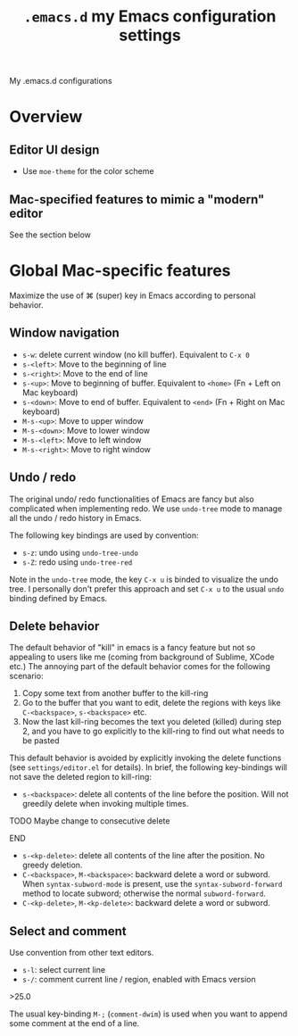 #+TITLE: =.emacs.d= my Emacs configuration settings
My .emacs.d configurations
* Overview
** Editor UI design
- Use =moe-theme= for the color scheme
** Mac-specified features to mimic a "modern" editor
See the section below


* Global Mac-specific features
Maximize the use of ⌘ (super) key in Emacs according to personal behavior.
** Window navigation 
- =s-w=: delete current window (no kill buffer). Equivalent to =C-x 0=
- =s-<left>=: Move to the beginning of line
- =s-<right>=: Move to the end of line
- =s-<up>=: Move to beginning of buffer. Equivalent to =<home>= (Fn + Left on Mac keyboard)
- =s-<down>=: Move to end of buffer. Equivalent to =<end>= (Fn + Right on Mac keyboard)
- =M-s-<up>=: Move to upper window
- =M-s-<down>=: Move to lower window
- =M-s-<left>=: Move to left window
- =M-s-<right>=: Move to right window

** Undo / redo

The original undo/ redo functionalities of Emacs are fancy but also
complicated when implementing redo. We use =undo-tree= mode to manage
all the undo / redo history in Emacs. 

The following key bindings are used by convention:
- =s-z=: undo using =undo-tree-undo=
- =s-Z=: redo using =undo-tree-red=

Note in the =undo-tree= mode, the key =C-x u= is binded to visualize
the undo tree. I personally don't prefer this approach and set =C-x u=
to the usual =undo= binding defined by Emacs.

** Delete behavior
The default behavior of "kill" in emacs is a fancy feature but not so
appealing to users like me (coming from background of Sublime, XCode
etc.)  The annoying part of the default behavior comes for the
following scenario:
1. Copy some text from another buffer to the kill-ring
2. Go to the buffer that you want to edit, delete the regions with
   keys like =C-<backspace>=, =s-<backspace>= etc.
3. Now the last kill-ring becomes the text you deleted (killed) during
   step 2, and you have to go explicitly to the kill-ring to find out
   what needs to be pasted

This default behavior is avoided by explicitly invoking the delete
functions (see =settings/editor.el= for details). In brief, the following key-bindings will not save the deleted region to kill-ring:
- =s-<backspace>=: delete all contents of the line before the
  position. Will not greedily delete when invoking multiple times.
*************** TODO Maybe change to consecutive delete
*************** END
- =s-<kp-delete>=: delete all contents of the line after the
  position. No greedy deletion.
- =C-<backspace>=, =M-<backspace>=: backward delete a word or
  subword. When =syntax-subword-mode= is present, use the
  =syntax-subword-forward= method to locate subword; otherwise the
  normal =subword-forward=.
- =C-<kp-delete>=, =M-<kp-delete>=: backward delete a word or subword.
** Select and comment
Use convention from other text editors. 
- =s-l=: select current line
- =s-/=: comment current line / region, enabled with Emacs version
\gt{}25.0

The usual key-binding =M-;= (=comment-dwim=) is used when you want to
append some comment at the end of a line. 
